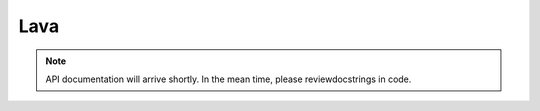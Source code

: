 Lava
====

.. note::
   API documentation will arrive shortly. In the mean time, please reviewdocstrings in code.

..
  .. toctree::
   :maxdepth: 4

   lava
